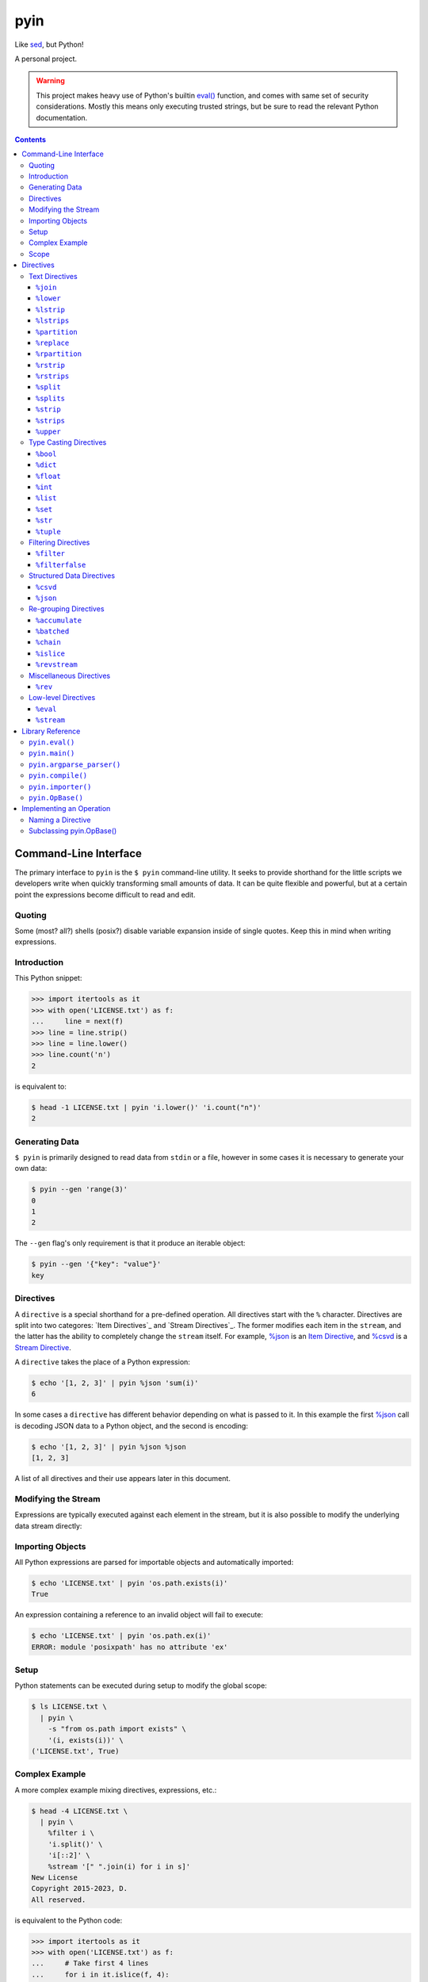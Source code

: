 ####
pyin
####

Like `sed <https://www.gnu.org/software/sed/>`_, but Python!

A personal project.

.. warning::

    This project makes heavy use of Python's builtin `eval() <https://docs.python.org/3/library/functions.html#eval>`_
    function, and comes with same set of security considerations. Mostly this
    means only executing trusted strings, but be sure to read the relevant
    Python documentation.

.. contents::
    :depth: 3

Command-Line Interface
======================

The primary interface to ``pyin`` is the ``$ pyin`` command-line utility. It
seeks to provide shorthand for the little scripts we developers write when
quickly transforming small amounts of data. It can be quite flexible and
powerful, but at a certain point the expressions become difficult to read and
edit.

Quoting
-------

Some (most? all?) shells (posix?) disable variable expansion inside of single
quotes. Keep this in mind when writing expressions.

Introduction
------------

This Python snippet:

.. code:: python

    >>> import itertools as it
    >>> with open('LICENSE.txt') as f:
    ...     line = next(f)
    >>> line = line.strip()
    >>> line = line.lower()
    >>> line.count('n')
    2

is equivalent to:

.. code::

    $ head -1 LICENSE.txt | pyin 'i.lower()' 'i.count("n")'
    2

Generating Data
---------------

``$ pyin`` is primarily designed to read data from ``stdin`` or a file,
however in some cases it is necessary to generate your own data:

.. code::

    $ pyin --gen 'range(3)'
    0
    1
    2

The ``--gen`` flag's only requirement is that it produce an iterable object:

.. code::

    $ pyin --gen '{"key": "value"}'
    key

Directives
----------

A ``directive`` is a special shorthand for a pre-defined operation. All
directives start with the ``%`` character. Directives are split into two
categores: `Item Directives`_ and `Stream Directives`_. The former modifies
each item in the ``stream``, and the latter has the ability to completely
change the ``stream`` itself. For example, `%json`_ is an
`Item Directive <Item Directives>`_, and `%csvd`_ is a
`Stream Directive <Stream Directives>`_.

A ``directive`` takes the place of a Python expression:

.. code::

    $ echo '[1, 2, 3]' | pyin %json 'sum(i)'
    6

In some cases a ``directive`` has different behavior depending on what is
passed to it. In this example the first `%json`_ call is decoding JSON data to
a Python object, and the second is encoding:

.. code::

    $ echo '[1, 2, 3]' | pyin %json %json
    [1, 2, 3]

A list of all directives and their use appears later in this document.

Modifying the Stream
--------------------

Expressions are typically executed against each element in the stream, but it
is also possible to modify the underlying data stream directly:

.. code:

    $ pyin --gen 'range(3)' %stream '[[i ** 2] * 2 for i in s]'
    [0, 0]
    [1, 1]
    [4, 4]

Importing Objects
-----------------

All Python expressions are parsed for importable objects and automatically
imported:

.. code::

    $ echo 'LICENSE.txt' | pyin 'os.path.exists(i)'
    True

An expression containing a reference to an invalid object will fail to execute:

.. code::

    $ echo 'LICENSE.txt' | pyin 'os.path.ex(i)'
    ERROR: module 'posixpath' has no attribute 'ex'

Setup
-----

Python statements can be executed during setup to modify the global scope:

.. code::

    $ ls LICENSE.txt \
      | pyin \
        -s "from os.path import exists" \
        '(i, exists(i))' \
    ('LICENSE.txt', True)

Complex Example
---------------

A more complex example mixing directives, expressions, etc.:

.. code::

    $ head -4 LICENSE.txt \
      | pyin \
        %filter i \
        'i.split()' \
        'i[::2]' \
        %stream '[" ".join(i) for i in s]'
    New License
    Copyright 2015-2023, D.
    All reserved.

is equivalent to the Python code:

.. code::

    >>> import itertools as it
    >>> with open('LICENSE.txt') as f:
    ...     # Take first 4 lines
    ...     for i in it.islice(f, 4):
    ...         # Remove lines only containing whitespace
    ...         i = i.strip()
    ...         if not i:
    ...             continue
    ...         # Take every-other word
    ...         i = i.split()
    ...         i = i[::2]
    ...         print(" ".join(i))
    New License
    Copyright 2015-2023, D.
    All reserved.

Scope
-----

``pyin`` makes use of Python's builtin ``eval()``, which executes code within
a ``scope`` with ``local`` and ``global`` variables. ``pyin`` only places the
data being evaluated within the ``local`` variables, but provides a full
``global`` scope containing all of the normal Python builtins plus some aliases
to potentially useful modules and functions. This scope is somewhat hidden
but can be investigated:

.. code::

    $ pyin \
        --gen 'range(1)' \
        %stream '_scope.items()' \
        %filterfalse 'i[0].startswith("_")' \
        'f"{i[0]} {type(i[1])} {i[1].__name__}"'
    it <class 'module'> itertools
    op <class 'module'> operator
    reduce <class 'builtin_function_or_method'> reduce

This is admittedly very hard to read, but rebuilding the command one expression
at a time should reveal what is happening.

Directives
==========

A ``directive`` is a special operation that may or may not be possible to
express as a Python expression. The ``%json`` directive is an example of one
that is easy to re-implement, and the ``%csv`` directive is one that would be
extremely difficult.

Some directives require one or more arguments. They are noted as:

::

  %directive argument

and are described below each notation.

Text Directives
---------------

Text processing.

``%join``
^^^^^^^^^

::

  %join string

Equivalent to:

::

  '<string>.join(i)'

``%lower``
^^^^^^^^^^

Equivalent to:

::

  'i.lower()'

``%lstrip``
^^^^^^^^^^^

Equivalent to:

::

  'i.strip()'

See also `%lstrips`_.

``%lstrips``
^^^^^^^^^^^^

::

  %lstrips string

Equivalent to:

::

  'i.lstrip(<string>)'

See also `%lstrip`_.

``%partition``
^^^^^^^^^^^^^^

::

  %partition string

Equivalent to:

::

  'i.partition(<string>)'

``%replace``
^^^^^^^^^^^^

::

  %replace old new

Equivalent to:

::

  'i.replace(<old>, <new>)'

``%rpartition``
^^^^^^^^^^^^^^^

::

  %rpartition string

Equivalent to:

::

  'i.rpartition(<string>)'

``%rstrip``
^^^^^^^^^^^

Equivalent to:

::

  'i.rstrip()'

See also `%rstrips`_.

``%rstrips``
^^^^^^^^^^^^

::

  %rstrips string

Equivalent to:

::

  'i.rstrip(<string>)'

See also `%rstrip`_.

``%split``
^^^^^^^^^^

Equivalent to:

::

  'i.split()'

See also `%splits`_.

``%splits``
^^^^^^^^^^^

::

  %splits string

Equivalent to:

::

  'i.split(<string>)'

See also `%split`_.

``%strip``
^^^^^^^^^^

Equivalent to:

::

  'i.strip()'

``%strips``
^^^^^^^^^^^

::

  %strips string

Equivalent to:

::

  'i.strip(<string>)'

See also `%strip`_.

``%upper``
^^^^^^^^^^

Equivalent to:

::

  'i.upper()'

Type Casting Directives
-----------------------

Cast from one type to another.

``%bool``
^^^^^^^^^

Equivalent to:

::

  'bool(i)'

``%dict``
^^^^^^^^^

Equivalent to:

::

  'dict(i)'

``%float``
^^^^^^^^^^

Equivalent to:

::

  'float(i)'

``%int``
^^^^^^^^

Equivalent to:

::

  'int(i)'

``%list``
^^^^^^^^^

Equivalent to:

::

  'list(i)'

``%set``
^^^^^^^^

Equivalent to:

::

  'set(i)'

``%str``
^^^^^^^^

Equivalent to:

::

  'set(i)'

``%tuple``
^^^^^^^^^^

Equivalent to:

::

  'tuple(i)'

Filtering Directives
--------------------

Data elimination.

``%filter``
^^^^^^^^^^^

::

  %filter <expression>

Include items matching the expression. Equivalent to:

::

  %stream 'filter(<expression>, s)'

``%filterfalse``
^^^^^^^^^^^^^^^^

::

  %filterfalse <expression>

Exclude items matching the expression. Equivalent to:

::

  %stream 'itertools.filterfalse(<expression>, s)'

Structured Data Directives
--------------------------

Parsing and serializing well-known formats.

``%csvd``
^^^^^^^^^

Encode/decode a CSV. If the input is a stream it is read with
``csv.DictReader()`` in a manner that is equivalent to:
``%stream 'csv.DictReader(s)'``.

If the input data is a dictionary, first a header row is written with all
fields, and then all records are written with ``csv.QUOTE_ALL``. It is not
feasible to recreate this behavior with an expression.

``%json``
^^^^^^^^^

Encode and decode JSON data. If the input is a string, this is equivalent to:

::

  'json.loads(i)'

otherwise:

::

  'json.dumps(i)'

Re-grouping Directives
----------------------

Altering how items within the stream are grouped.

``%accumulate``
^^^^^^^^^^^^^^^

Accumulate all elements in the stream into a single iterable object. Equivalent
to ``%stream '[list(s)]'``.

``%batched``
^^^^^^^^^^^^

::

  %stream 'itertools.batched(s, N)'

For Python 3.12 onward, this is equivalent to
``%stream 'itertools.batched(s, <N>)'``. For older versions of Python:

.. code::

    >>> from itertools import islice
    >>> def batched(stream, N):
    ...     stream = iter(stream)
    ...     while chunk := tuple(it.islice(stream, N)):
    ...         yield tuple(chunk)
    >>> result = batched(range(5), 2)
    >>> print(list(result))
    [(0, 1), (2, 3), (4,)]

``%chain``
^^^^^^^^^^

Equivalent to:

::

  %stream 'itertools.chain(s)'

``%islice``
^^^^^^^^^^^

Equivalent to:

::

  %stream 'it.islice(s)'

``%revstream``
^^^^^^^^^^^^^^

Reverse the entire stream. Done in a memory efficient manner. Equivalent to
both of the snippets below. See `%rev`_ for more details.

::

  %stream 'reversed(s)'
  %stream 's[::-1]'

Miscellaneous Directives
------------------------

Directives not belonging to another category.

``%rev``
^^^^^^^^

In theory this is equivalent to ``"reversed(i)"``, but in practice often
equivalent to ``"i[::-1]"``. Calling ``reversed()`` on a string produces a
``reversed object``, but reversing a string with slicing like ``string[::-1]``
does produce a string. Same for lists and tuples. This directive knows about
a few of these special cases, and attempts to preserve type. it will sometimes
be wrong.

Low-level Directives
--------------------

``%eval``
^^^^^^^^^

::

  %eval <expression>

Mostly users do not need to be aware of this directive. Internally, ``pyin``
assumes that any expression not associated with a ``directive`` belongs to
``%eval``. In code terms, these are equivalent:

::

  'i + 1'
  %eval 'i + 1'

``%stream``
^^^^^^^^^^^

::

  %stream <expression>

Evaluate an expression on the stream itself.

Library Reference
=================

Manual for the ``pyin`` Python library. `pyin.eval()`_ is mostly what users
should interact with.

``pyin.eval()``
---------------

Evaluate one or more Python ``expressions`` against a ``stream`` of data. This
snippet:

.. code::

    >>> import pyin
    >>> stream = range(3)
    >>> expressions = ['i + 1', '[i] * 3', '%json']
    >>> for item in pyin.eval(expressions, stream):
    ...     print(item)
    [1, 1, 1]
    [2, 2, 2]
    [3, 3, 3]

is equivalent to:

.. code::

    $ pyin --gen 'range(3)' 'i + 1' '[i] * 3' %json
    [1, 1, 1]
    [2, 2, 2]
    [3, 3, 3]

``pyin.main()``
---------------

Entrypoint to the CLI for use within Python. Does not catch all exceptions.
A compliant argument parser is available via the ``argparse_parser()``
function.

.. code::

    >>> import pyin
    >>> parser = pyin.argparse_parser()
    >>> args = parser.parse_args(['--gen', 'range(3)', 'i + 1'])
    >>> assert pyin.main(**vars(args)) == 0
    1
    2
    3

While not part of the official API, the ``_cli_entrypoint()`` function may be
worth referencing. It contains an additional layer of error handling for the
``$ pyin`` utility and exists to bridge the gap between the shell and
``main()``.

``pyin.argparse_parser()``
--------------------------

An ``argparse.ArgumentParser()`` compatible with ``main()``.

``pyin.compile()``
------------------

Parses expressions and constructs the ``operation`` objects necessary to
execute them. Users should not need to interact with this function.

``pyin.importer()``
-------------------

Parses expressions and attempts to import the objects they reference into a
single global scope. Users should not need to interact with this function.

``pyin.OpBase()``
-----------------

Base class for implementing an ``operation``. One ``operation`` implements one
or more ``directives``. See section below on `Implementing an Operation`_.

Implementing an Operation
=========================

An ``operation`` is a single class containing the code implementing one or more
``directives``. Each ``operation`` class can implement multiple ``directives``.

In theory this is pluggable...

Naming a Directive
------------------

A directive should ideally map directly to a Python function or common shell
utility. For example, the ``%rev`` directive is identical to the ``$ rev``
utility. ``%reversed`` would also be an acceptable name, but is probably too
long. However, directives should have one name and one name only - it is not
OK to register both ``%rev`` and ``%reversed`` and use one as an alias for
the other. Stick with the Zen of Python:

.. code::

    $ python -m this | grep "There should be one"
    There should be one-- and preferably only one --obvious way to do it.

Subclassing `pyin.OpBase()`_
----------------------------

An ``operation`` must subclass ``pyin.OpBase()`` and implement at least the
``__call__()`` method. The ``operation`` lists which ``directives`` it
supports, at call time knows which ``directive`` it is executing, and receives
a global scope to execute within. See the ``pyin.OpBase()`` class's source
code for more information. ``pyin.OpEval()`` and ``pyin.OpJSON()`` are also
good references.
